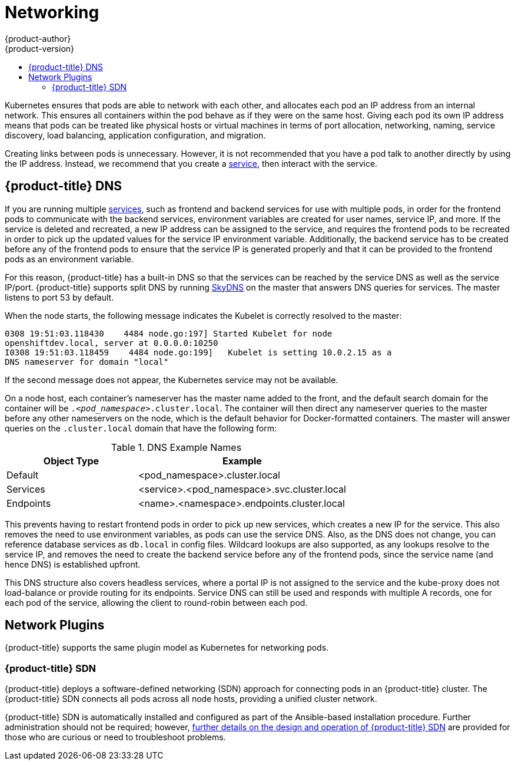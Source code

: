 [[architecture-additional-concepts-networking]]
= Networking
{product-author}
{product-version}
:data-uri:
:icons:
:experimental:
:toc: macro
:toc-title:

toc::[]

Kubernetes ensures that pods are able to network with each other, and
allocates each pod an IP address from an internal network. This ensures all
containers within the pod behave as if they were on the same host. Giving each
pod its own IP address means that pods can be treated like physical hosts or
virtual machines in terms of port allocation, networking, naming, service
discovery, load balancing, application configuration, and migration.

Creating links between pods is unnecessary. However, it is not recommended that
you have a pod talk to another directly by using the IP address. Instead, we
recommend that you create a
xref:../core_concepts/pods_and_services.adoc#services[service], then interact
with the service.

== {product-title} DNS

If you are running multiple
xref:../core_concepts/pods_and_services.adoc#services[services], such as
frontend and backend services for use with multiple pods, in order for the
frontend pods to communicate with the backend services, environment variables
are created for user names, service IP, and more. If the service is deleted and
recreated, a new IP address can be assigned to the service, and requires the
frontend pods to be recreated in order to pick up the updated values for the
service IP environment variable. Additionally, the backend service has to be
created before any of the frontend pods to ensure that the service IP is
generated properly and that it can be provided to the frontend pods as an
environment variable.

For this reason, {product-title} has a built-in DNS so that the services can be
reached by the service DNS as well as the service IP/port. {product-title}
supports split DNS by running
link:https://github.com/skynetservices/skydns[SkyDNS] on the master that answers
DNS queries for services. The master listens to port 53 by default.

When the node starts, the following message indicates the Kubelet is correctly
resolved to the master:

----
0308 19:51:03.118430    4484 node.go:197] Started Kubelet for node
openshiftdev.local, server at 0.0.0.0:10250
I0308 19:51:03.118459    4484 node.go:199]   Kubelet is setting 10.0.2.15 as a
DNS nameserver for domain "local"
----

If the second message does not appear, the Kubernetes service may not be available.

On a node host, each container's nameserver has the master name added to the
front, and the default search domain for the container will be
`._<pod_namespace>_.cluster.local`. The container will then direct any nameserver
queries to the master before any other nameservers on the node, which is the
default behavior for Docker-formatted containers. The master will answer queries on the `.cluster.local` domain
that have the following form:

.DNS Example Names
[cols=".2,.^5,8",options="header"]
|===

|Object Type |Example

|Default
|<pod_namespace>.cluster.local

|Services
|<service>.<pod_namespace>.svc.cluster.local

|Endpoints
|<name>.<namespace>.endpoints.cluster.local
|===

This prevents having to restart frontend pods in order to pick up new services,
which creates a new IP for the service. This also removes the need to use
environment variables, as pods can use the service DNS. Also, as the DNS does not change, you can reference database services as
`db.local` in config files. Wildcard lookups are also supported, as any lookups
resolve to the service IP, and removes the need to create the backend service
before any of the frontend pods, since the service name (and hence DNS) is
established upfront.

This DNS structure also covers headless services, where a portal IP is not
assigned to the service and the kube-proxy does not load-balance or provide
routing for its endpoints. Service DNS can still be used and responds with
multiple A records, one for each pod of the service, allowing the client to
round-robin between each pod.

[[network-plugins]]

== Network Plugins

{product-title} supports the same plugin model as Kubernetes for networking pods.
ifdef::openshift-enterprise,openshift-origin[]
The following network plugins are currently supported by {product-title}.
endif::[]

[[openshift-sdn]]

=== {product-title} SDN

{product-title} deploys a software-defined networking (SDN) approach for connecting
pods in an {product-title} cluster. The {product-title} SDN connects all
pods across all node hosts, providing a unified cluster network.

{product-title} SDN is automatically installed and configured as part of the
Ansible-based installation procedure.  Further administration should not
be required; however, xref:sdn.adoc#architecture-additional-concepts-sdn[further details on the design and
operation of {product-title} SDN] are provided for those who are curious or
need to troubleshoot problems.

ifdef::openshift-enterprise,openshift-origin[]
[[nuage-sdn]]
=== Nuage SDN for {product-title}

Nuage Networks' SDN solution based on it's link:http://www.nuagenetworks.net/products/virtualized-services-platform/[Virtualized Services Platform] delivers
highly scalable policy based overlay networking for pods in an {product-title} cluster. Nuage SDN can be installed and configured as a part of the
Ansible-based installation procedure. More information about the xref:nuagesdn.adoc#architecture-additional-concepts-nuagesdn[design and integration] is provided for a deep-dive. The xref:../../install_config/configuring_nuagesdn.adoc#install-config-configuring-nuage-sdn[installation section] will have detailed information about how to install and deploy {product-title} with Nuage SDN.
endif::[]
